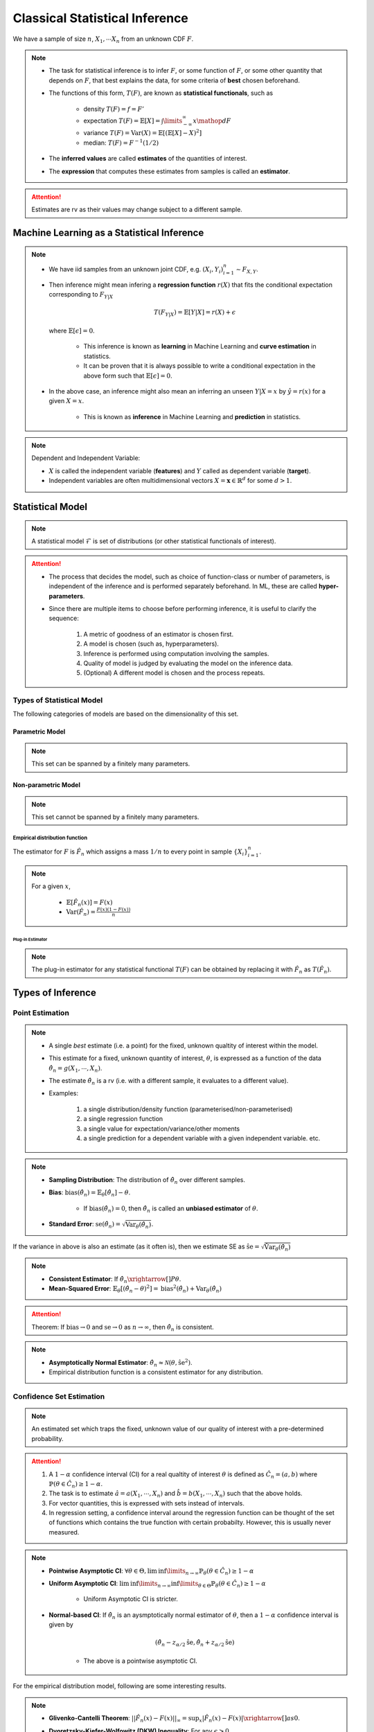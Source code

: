 ##########################################################################################
Classical Statistical Inference
##########################################################################################
We have a sample of size :math:`n`, :math:`X_1,\cdots X_n` from an unknown CDF :math:`F`.

.. note::
	* The task for statistical inference is to infer :math:`F`, or some function of :math:`F`, or some other quantity that depends on :math:`F`, that best explains the data, for some criteria of **best** chosen beforehand.
	* The functions of this form, :math:`T(F)`, are known as **statistical functionals**, such as 

		* density :math:`T(F)=f=F'`
		* expectation :math:`T(F)=\mathbb{E}[X]=\int\limits_{-\infty}^{\infty} x \mathop{dF}`
		* variance :math:`T(F)=\text{Var}(X)=\mathbb{E}[(\mathbb{E}[X]-X)^2]`
		* median: :math:`T(F)=F^{-1}(1/2)`   
	* The **inferred values** are called **estimates** of the quantities of interest. 
	* The **expression** that computes these estimates from samples is called an **estimator**.

.. attention::
	Estimates are rv as their values may change subject to a different sample.

******************************************************************************************
Machine Learning as a Statistical Inference
******************************************************************************************
.. note::
	* We have iid samples from an unknown joint CDF, e.g. :math:`(X_i,Y_i)_{i=1}^n\sim F_{X,Y}`.
	* Then inference might mean infering a **regression function** :math:`r(X)` that fits the conditional expectation corresponding to :math:`F_{Y|X}`

		.. math::
		    T(F_{Y|X})=\mathbb{E}[Y|X]=r(X)+\epsilon

	  where :math:`\mathbb{E}[\epsilon]=0`. 

		* This inference is known as **learning** in Machine Learning and **curve estimation** in statistics.
		* It can be proven that it is always possible to write a conditional expectation in the above form such that :math:`\mathbb{E}[\epsilon]=0`.
	* In the above case, an inference might also mean an inferring an unseen :math:`Y|X=x` by :math:`\hat{y}=r(x)` for a given :math:`X=x`. 

		* This is known as **inference** in Machine Learning and **prediction** in statistics.

.. note::
	Dependent and Independent Variable: 

	* :math:`X` is called the independent variable (**features**) and :math:`Y` called as dependent variable (**target**). 
	* Independent variables are often multidimensional vectors :math:`X=\mathbf{x}\in\mathbb{R}^d` for some :math:`d>1`.	

******************************************************************************************
Statistical Model
******************************************************************************************
.. note::
	A statistical model :math:`\mathcal{F}` is set of distributions (or other statistical functionals of interest). 

.. attention::
    * The process that decides the model, such as choice of function-class or number of parameters, is independent of the inference and is performed separately beforehand. In ML, these are called **hyper-parameters**. 
    * Since there are multiple items to choose before performing inference, it is useful to clarify the sequence:

        #. A metric of goodness of an estimator is chosen first.
        #. A model is chosen (such as, hyperparameters).
        #. Inference is performed using computation involving the samples.
        #. Quality of model is judged by evaluating the model on the inference data.
        #. (Optional) A different model is chosen and the process repeats.

Types of Statistical Model
==========================================================================================
The following categories of models are based on the dimensionality of this set.

Parametric Model
------------------------------------------------------------------------------------------
.. note::
	This set can be spanned by a finitely many parameters.

.. seealso::
	* A regression model is defined by the set of affine functions

		.. math:: \mathcal{F}=\{r(x)=mx+c; m,c\in\mathbb{R}\}
	* If the regression model is a set of feed-forward networks (FFN) of a given size, then it is also parametric and the parameters of this model are the weights and biases in each layer.
	* If the task is to estimate densities, then a parametric model could be 

		.. math::
			\mathcal{F}=\{f_X(x;\mu,\sigma)=\frac{1}{\sigma\sqrt{2\pi}}\exp\{\frac{1}{2\sigma}(x-\mu)^2);\mu\in\mathbb{R},\sigma\in\mathbb{R}^+\}

Non-parametric Model
------------------------------------------------------------------------------------------
.. note::
	This set cannot be spanned by a finitely many parameters.

.. seealso::
	A non-parametric model for distributions can be the set of all possible cdfs.

Empirical distribution function
^^^^^^^^^^^^^^^^^^^^^^^^^^^^^^^^^^^^^^^^^^^^^^^^^^^^^^^^^^^^^^^^^^^^^^^^^^^^^^^^^^^^^^^^^^
The estimator for :math:`F` is :math:`\hat{F_n}` which assigns a mass :math:`1/n` to every point in sample :math:`\{X_i\}_{i=1}^n`.

.. note::		
	For a given :math:`x`,

		* :math:`\mathbb{E}[\hat{F_n}(x)]=F(x)`
		* :math:`\text{Var}(\hat{F_n})=\frac{F(x)(1-F(x))}{n}`

Plug-in Estimator
""""""""""""""""""""""""""""""""""""""""""""""""""""""""""""""""""""""""""""""""""""""""""
.. note::
	The plug-in estimator for any statistical functional :math:`T(F)` can be obtained by replacing it with :math:`\hat{F_n}` as :math:`T(\hat{F_n})`.

******************************************************************************************
Types of Inference
******************************************************************************************

Point Estimation
==========================================================================================
.. note::
	* A single *best* estimate (i.e. a point) for the fixed, unknown qualtity of interest within the model. 
	* This estimate for a fixed, unknown quantity of interest, :math:`\theta`, is expressed as a function of the data :math:`\hat{\theta_n}=g(X_1,\cdots,X_n)`.
	* The estimate :math:`\hat{\theta_n}` is a rv (i.e. with a different sample, it evaluates to a different value).
	* Examples: 

		#. a single distribution/density function (parameterised/non-parameterised)
		#. a single regression function
		#. a single value for expectation/variance/other moments
		#. a single prediction for a dependent variable with a given independent variable. etc. 

.. note::
    * **Sampling Distribution**: The distribution of :math:`\hat{\theta_n}` over different samples.
    * **Bias**: :math:`\text{bias}(\hat{\theta_n})=\mathbb{E}_{\theta}[\hat{\theta_n}]-\theta`. 

			* If :math:`\text{bias}(\hat{\theta_n})=0`, then :math:`\hat{\theta_n}` is called an **unbiased estimator** of :math:`\theta`.
    * **Standard Error**: :math:`\text{se}(\hat{\theta_n})=\sqrt{\text{Var}_{\theta}(\hat{\theta_n})}`.

If the variance in above is also an estimate (as it often is), then we estimate SE as :math:`\hat{\text{se}}=\sqrt{\hat{\text{Var}}_{\theta}(\hat{\theta_n})}`

.. note::
    * **Consistent Estimator**: If :math:`\hat{\theta_n}\xrightarrow[]{P}\theta`.
    * **Mean-Squared Error**: :math:`\mathbb{E}_{\theta}[(\hat{\theta_n}-\theta)^2]=\text{bias}^2(\hat{\theta_n})+\text{Var}_{\theta}(\hat{\theta_n})`

.. attention::
	Theorem: If :math:`\text{bias}\to 0` and :math:`\text{se}\to 0` as :math:`n\to \infty`, then :math:`\hat{\theta_n}` is consistent.

.. note::
    * **Asymptotically Normal Estimator**: :math:`\hat{\theta_n}\approx\mathcal{N}(\theta,\hat{\text{se}}^2)`.
    * Empirical distribution function is a consistent estimator for any distribution.

Confidence Set Estimation
==========================================================================================
.. note::
	An estimated set which traps the fixed, unknown value of our quality of interest with a pre-determined probability. 

.. attention::
	#. A :math:`1-\alpha` confidence interval (CI) for a real qualtity of interest :math:`\theta` is defined as :math:`\hat{C_n}=(a,b)` where :math:`\mathbb{P}(\theta\in\hat{C_n})\ge 1-\alpha`. 
	#. The task is to estimate :math:`\hat{a}=a(X_1,\cdots,X_n)` and :math:`\hat{b}=b(X_1,\cdots,X_n)` such that the above holds. 
	#. For vector quantities, this is expressed with sets instead of intervals.
	#. In regression setting, a confidence interval around the regression function can be thought of the set of functions which contains the true function with certain probabilty. However, this is usually never measured.

.. note::
	* **Pointwise Asymptotic CI**: :math:`\forall\theta\in\Theta,\liminf\limits_{n\to\infty}\mathbb{P}_{\theta}(\theta\in\hat{C_n})\ge 1-\alpha`
	* **Uniform Asymptotic CI**: :math:`\liminf\limits_{n\to\infty}\inf\limits_{\theta\in\Theta}\mathbb{P}_{\theta}(\theta\in\hat{C_n})\ge 1-\alpha`

		* Uniform Asymptotic CI is stricter.
	* **Normal-based CI**: If :math:`\hat{\theta_n}` is an aysmptotically normal estimator of :math:`\theta`, then a :math:`1-\alpha` confidence interval is given by

		.. math:: (\hat{\theta_n}-z_{\alpha/2}\hat{\text{se}},\hat{\theta_n}+z_{\alpha/2}\hat{\text{se}})
	
		* The above is a pointwise asymptotic CI.

For the empirical distribution model, following are some interesting results.

.. note::
    * **Glivenko-Cantelli Theorem**: :math:`||\hat{F_n}(x)-F(x)||_\infty=\sup_{x}|\hat{F_n}(x)-F(x)|\xrightarrow[]{as} 0`.
    * **Dvoretzsky-Kiefer-Wolfowitz (DKW) Inequality**: For any :math:`\epsilon>0`,
    
        .. math::
            \mathbb{P}(\sup_x|\hat{F_n}(x)-F(x)|>\epsilon) \le 2\exp(-2n\epsilon^2)

    * It can be derived from DKW that we can form a :math:`1-\alpha` CI of width :math:`2\epsilon_n` around :math:`\hat{F_n}` where :math:`\epsilon_n=\sqrt{\frac{1}{2n}\ln(\frac{2}{\alpha})}`.

Hypothesis Testing
==========================================================================================
.. note::
	* This helps to evaluate how good a statistical model is given samples. 
	* Assuming a fixed statistical model, we compute estimates for certain quantities of interest, which can then be compared with the same quantity assuming the model is correct. 
	* The task is then to arrive at probabilistic statements about how different these two are.

.. attention::
	#. The statement about the quantity of interest assuming the model is correct is called the **Null hypothesis**.
	#. The statement where the model is incorrect is called **Alternate hypothesis**.
	#. [TODO:CHECK IF TRUE] If we create a :math:`1-\alpha` confidence set for the estimated quantity and the quantity as-per-model doesn't fall within this set, then we **reject** the null hypothesis with significance level :math:`1-\alpha`.  If it does then we **fail to reject** the null hypothesis.
